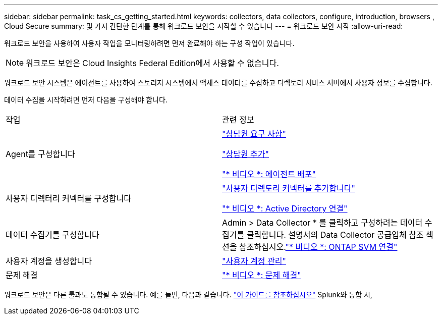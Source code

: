 ---
sidebar: sidebar 
permalink: task_cs_getting_started.html 
keywords: collectors, data collectors, configure, introduction, browsers , Cloud Secure 
summary: 몇 가지 간단한 단계를 통해 워크로드 보안을 시작할 수 있습니다 
---
= 워크로드 보안 시작
:allow-uri-read: 


[role="lead"]
워크로드 보안을 사용하여 사용자 작업을 모니터링하려면 먼저 완료해야 하는 구성 작업이 있습니다.


NOTE: 워크로드 보안은 Cloud Insights Federal Edition에서 사용할 수 없습니다.

워크로드 보안 시스템은 에이전트를 사용하여 스토리지 시스템에서 액세스 데이터를 수집하고 디렉토리 서비스 서버에서 사용자 정보를 수집합니다.

데이터 수집을 시작하려면 먼저 다음을 구성해야 합니다.

[cols="2*"]
|===


| 작업 | 관련 정보 


| Agent를 구성합니다  a| 
link:concept_cs_agent_requirements.html["상담원 요구 사항"]

link:task_cs_add_agent.html["상담원 추가"]

link:https://netapp.hubs.vidyard.com/watch/Lce7EaGg7NZfvCUw4Jwy5P?["* 비디오 *: 에이전트 배포"]



| 사용자 디렉터리 커넥터를 구성합니다 | link:task_config_user_dir_connect.html["사용자 디렉토리 커넥터를 추가합니다"]

link:https://netapp.hubs.vidyard.com/watch/NEmbmYrFjCHvPps7QMy8me?["* 비디오 *: Active Directory 연결"] 


| 데이터 수집기를 구성합니다 | Admin > Data Collector * 를 클릭하고 구성하려는 데이터 수집기를 클릭합니다. 설명서의 Data Collector 공급업체 참조 섹션을 참조하십시오.link:https://netapp.hubs.vidyard.com/watch/YSQrcYA7DKXbj1UGeLYnSF?["* 비디오 *: ONTAP SVM 연결"] 


| 사용자 계정을 생성합니다 | link:concept_user_roles.html["사용자 계정 관리"] 


| 문제 해결 | link:https://netapp.hubs.vidyard.com/watch/Fs8N2w9wBtsFGrhRH9X85U?["* 비디오 *: 문제 해결"] 
|===
워크로드 보안은 다른 툴과도 통합될 수 있습니다. 예를 들면, 다음과 같습니다. link:http://docs.netapp.com/us-en/cloudinsights/CloudInsights_CloudSecure_Splunk_integration_guide.pdf["이 가이드를 참조하십시오"] Splunk와 통합 시,
